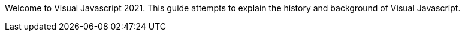 Welcome to Visual Javascript 2021. This guide attempts to explain the history and background of Visual Javascript.
